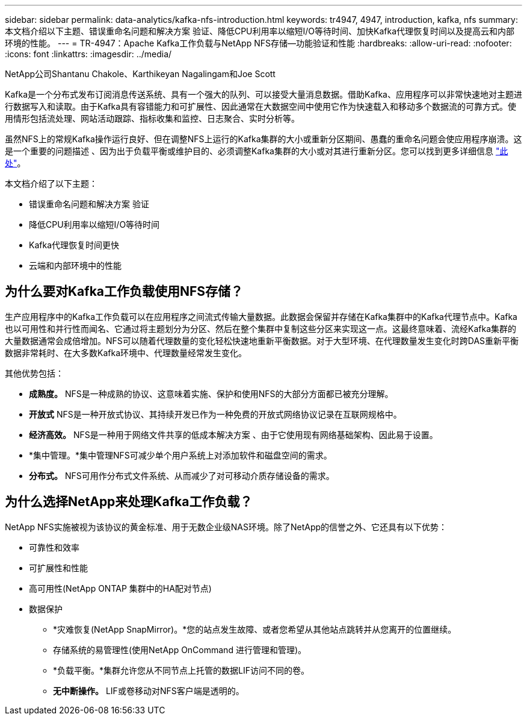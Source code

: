 ---
sidebar: sidebar 
permalink: data-analytics/kafka-nfs-introduction.html 
keywords: tr4947, 4947, introduction, kafka, nfs 
summary: 本文档介绍以下主题、错误重命名问题和解决方案 验证、降低CPU利用率以缩短I/O等待时间、加快Kafka代理恢复时间以及提高云和内部环境的性能。 
---
= TR-4947：Apache Kafka工作负载与NetApp NFS存储—功能验证和性能
:hardbreaks:
:allow-uri-read: 
:nofooter: 
:icons: font
:linkattrs: 
:imagesdir: ../media/


NetApp公司Shantanu Chakole、Karthikeyan Nagalingam和Joe Scott

[role="lead"]
Kafka是一个分布式发布订阅消息传送系统、具有一个强大的队列、可以接受大量消息数据。借助Kafka、应用程序可以非常快速地对主题进行数据写入和读取。由于Kafka具有容错能力和可扩展性、因此通常在大数据空间中使用它作为快速载入和移动多个数据流的可靠方式。使用情形包括流处理、网站活动跟踪、指标收集和监控、日志聚合、实时分析等。

虽然NFS上的常规Kafka操作运行良好、但在调整NFS上运行的Kafka集群的大小或重新分区期间、愚蠢的重命名问题会使应用程序崩溃。这是一个重要的问题描述 、因为出于负载平衡或维护目的、必须调整Kafka集群的大小或对其进行重新分区。您可以找到更多详细信息 https://www.netapp.com/blog/ontap-ready-for-streaming-applications/["此处"^]。

本文档介绍了以下主题：

* 错误重命名问题和解决方案 验证
* 降低CPU利用率以缩短I/O等待时间
* Kafka代理恢复时间更快
* 云端和内部环境中的性能




== 为什么要对Kafka工作负载使用NFS存储？

生产应用程序中的Kafka工作负载可以在应用程序之间流式传输大量数据。此数据会保留并存储在Kafka集群中的Kafka代理节点中。Kafka也以可用性和并行性而闻名、它通过将主题划分为分区、然后在整个集群中复制这些分区来实现这一点。这最终意味着、流经Kafka集群的大量数据通常会成倍增加。NFS可以随着代理数量的变化轻松快速地重新平衡数据。对于大型环境、在代理数量发生变化时跨DAS重新平衡数据非常耗时、在大多数Kafka环境中、代理数量经常发生变化。

其他优势包括：

* *成熟度。* NFS是一种成熟的协议、这意味着实施、保护和使用NFS的大部分方面都已被充分理解。
* *开放式* NFS是一种开放式协议、其持续开发已作为一种免费的开放式网络协议记录在互联网规格中。
* *经济高效。* NFS是一种用于网络文件共享的低成本解决方案 、由于它使用现有网络基础架构、因此易于设置。
* *集中管理。*集中管理NFS可减少单个用户系统上对添加软件和磁盘空间的需求。
* *分布式。* NFS可用作分布式文件系统、从而减少了对可移动介质存储设备的需求。




== 为什么选择NetApp来处理Kafka工作负载？

NetApp NFS实施被视为该协议的黄金标准、用于无数企业级NAS环境。除了NetApp的信誉之外、它还具有以下优势：

* 可靠性和效率
* 可扩展性和性能
* 高可用性(NetApp ONTAP 集群中的HA配对节点)
* 数据保护
+
** *灾难恢复(NetApp SnapMirror)。*您的站点发生故障、或者您希望从其他站点跳转并从您离开的位置继续。
** 存储系统的易管理性(使用NetApp OnCommand 进行管理和管理)。
** *负载平衡。*集群允许您从不同节点上托管的数据LIF访问不同的卷。
** *无中断操作。* LIF或卷移动对NFS客户端是透明的。



